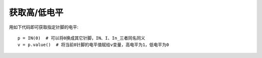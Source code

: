 获取高/低电平
==============

用如下代码即可获取指定针脚的电平::

    p = IN(0)  # 可以将0换成其它针脚，IN、I、In_三者同名同义
    v = p.value()  # 将当前0针脚的电平值赋给v变量，高电平为1，低电平为0
